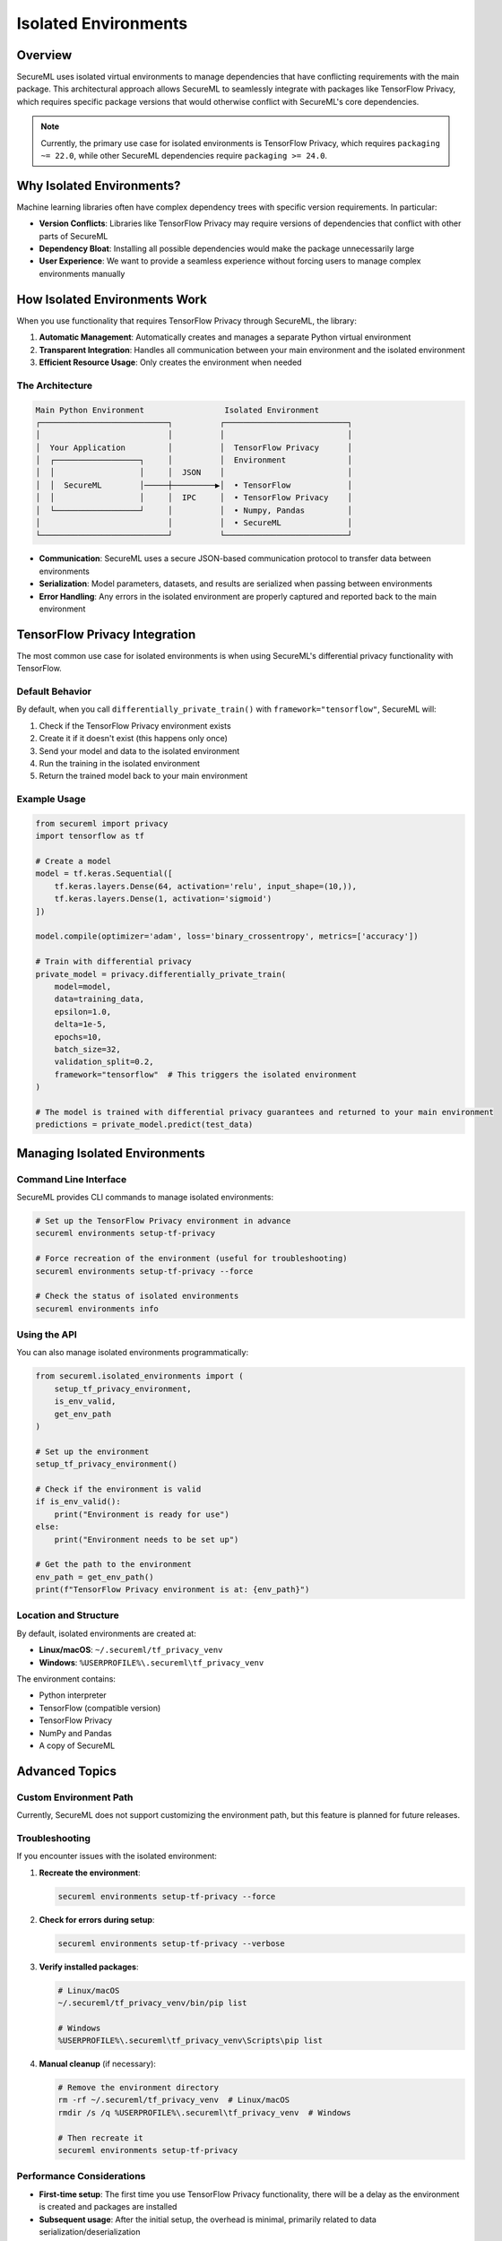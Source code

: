 ====================
Isolated Environments
====================

Overview
--------

SecureML uses isolated virtual environments to manage dependencies that have conflicting requirements with the main package. This architectural approach allows SecureML to seamlessly integrate with packages like TensorFlow Privacy, which requires specific package versions that would otherwise conflict with SecureML's core dependencies.

.. note::
   Currently, the primary use case for isolated environments is TensorFlow Privacy, which requires ``packaging ~= 22.0``, while other SecureML dependencies require ``packaging >= 24.0``.

Why Isolated Environments?
-------------------------

Machine learning libraries often have complex dependency trees with specific version requirements. In particular:

- **Version Conflicts**: Libraries like TensorFlow Privacy may require versions of dependencies that conflict with other parts of SecureML
- **Dependency Bloat**: Installing all possible dependencies would make the package unnecessarily large
- **User Experience**: We want to provide a seamless experience without forcing users to manage complex environments manually

How Isolated Environments Work
-----------------------------

When you use functionality that requires TensorFlow Privacy through SecureML, the library:

1. **Automatic Management**: Automatically creates and manages a separate Python virtual environment
2. **Transparent Integration**: Handles all communication between your main environment and the isolated environment
3. **Efficient Resource Usage**: Only creates the environment when needed

The Architecture
^^^^^^^^^^^^^^^

.. code-block:: text

    Main Python Environment                 Isolated Environment
    ┌───────────────────────────┐          ┌──────────────────────────┐
    │                           │          │                          │
    │  Your Application         │          │  TensorFlow Privacy      │
    │  ┌──────────────────┐     │          │  Environment             │
    │  │                  │     │  JSON    │                          │
    │  │  SecureML        │─────┼─────────▶│  • TensorFlow            │
    │  │                  │     │  IPC     │  • TensorFlow Privacy    │
    │  └──────────────────┘     │          │  • Numpy, Pandas         │
    │                           │          │  • SecureML              │
    └───────────────────────────┘          └──────────────────────────┘

- **Communication**: SecureML uses a secure JSON-based communication protocol to transfer data between environments
- **Serialization**: Model parameters, datasets, and results are serialized when passing between environments
- **Error Handling**: Any errors in the isolated environment are properly captured and reported back to the main environment

TensorFlow Privacy Integration
-----------------------------

The most common use case for isolated environments is when using SecureML's differential privacy functionality with TensorFlow.

Default Behavior
^^^^^^^^^^^^^^^

By default, when you call ``differentially_private_train()`` with ``framework="tensorflow"``, SecureML will:

1. Check if the TensorFlow Privacy environment exists
2. Create it if it doesn't exist (this happens only once)
3. Send your model and data to the isolated environment
4. Run the training in the isolated environment
5. Return the trained model back to your main environment

Example Usage
^^^^^^^^^^^^

.. code-block:: python

    from secureml import privacy
    import tensorflow as tf
    
    # Create a model
    model = tf.keras.Sequential([
        tf.keras.layers.Dense(64, activation='relu', input_shape=(10,)),
        tf.keras.layers.Dense(1, activation='sigmoid')
    ])

    model.compile(optimizer='adam', loss='binary_crossentropy', metrics=['accuracy'])

    # Train with differential privacy
    private_model = privacy.differentially_private_train(
        model=model,
        data=training_data,
        epsilon=1.0,
        delta=1e-5,
        epochs=10,
        batch_size=32,
        validation_split=0.2,
        framework="tensorflow"  # This triggers the isolated environment
    )

    # The model is trained with differential privacy guarantees and returned to your main environment
    predictions = private_model.predict(test_data)

Managing Isolated Environments
-----------------------------

Command Line Interface
^^^^^^^^^^^^^^^^^^^^^

SecureML provides CLI commands to manage isolated environments:

.. code-block:: bash

    # Set up the TensorFlow Privacy environment in advance
    secureml environments setup-tf-privacy

    # Force recreation of the environment (useful for troubleshooting)
    secureml environments setup-tf-privacy --force

    # Check the status of isolated environments
    secureml environments info

Using the API
^^^^^^^^^^^^

You can also manage isolated environments programmatically:

.. code-block:: python

    from secureml.isolated_environments import (
        setup_tf_privacy_environment, 
        is_env_valid,
        get_env_path
    )
    
    # Set up the environment
    setup_tf_privacy_environment()
    
    # Check if the environment is valid
    if is_env_valid():
        print("Environment is ready for use")
    else:
        print("Environment needs to be set up")
    
    # Get the path to the environment
    env_path = get_env_path()
    print(f"TensorFlow Privacy environment is at: {env_path}")

Location and Structure
^^^^^^^^^^^^^^^^^^^^^

By default, isolated environments are created at:

- **Linux/macOS**: ``~/.secureml/tf_privacy_venv``
- **Windows**: ``%USERPROFILE%\.secureml\tf_privacy_venv``

The environment contains:

- Python interpreter
- TensorFlow (compatible version)
- TensorFlow Privacy
- NumPy and Pandas
- A copy of SecureML

Advanced Topics
--------------

Custom Environment Path
^^^^^^^^^^^^^^^^^^^^^^

Currently, SecureML does not support customizing the environment path, but this feature is planned for future releases.

Troubleshooting
^^^^^^^^^^^^^^

If you encounter issues with the isolated environment:

1. **Recreate the environment**:

   .. code-block:: bash

       secureml environments setup-tf-privacy --force

2. **Check for errors during setup**:

   .. code-block:: bash

       secureml environments setup-tf-privacy --verbose

3. **Verify installed packages**:

   .. code-block:: bash

       # Linux/macOS
       ~/.secureml/tf_privacy_venv/bin/pip list
       
       # Windows
       %USERPROFILE%\.secureml\tf_privacy_venv\Scripts\pip list

4. **Manual cleanup** (if necessary):

   .. code-block:: bash

       # Remove the environment directory
       rm -rf ~/.secureml/tf_privacy_venv  # Linux/macOS
       rmdir /s /q %USERPROFILE%\.secureml\tf_privacy_venv  # Windows
       
       # Then recreate it
       secureml environments setup-tf-privacy

Performance Considerations
^^^^^^^^^^^^^^^^^^^^^^^^

- **First-time setup**: The first time you use TensorFlow Privacy functionality, there will be a delay as the environment is created and packages are installed
- **Subsequent usage**: After the initial setup, the overhead is minimal, primarily related to data serialization/deserialization
- **Memory usage**: The isolated environment runs in a separate process, which requires additional memory

Implementation Details
--------------------

For developers interested in how isolated environments are implemented:

- The `run_tf_privacy_function()` function manages the execution of code in the isolated environment
- Communication happens through temporary files containing JSON-serialized data
- A subprocess is created to run Python code in the isolated environment
- The result is returned through another temporary file

Future Plans
^^^^^^^^^^^

In future releases, we plan to:

- Support custom environment locations
- Add more isolated environments for other conflicting dependencies
- Improve error reporting and logging
- Add support for memory-mapped communication for better performance with large datasets 